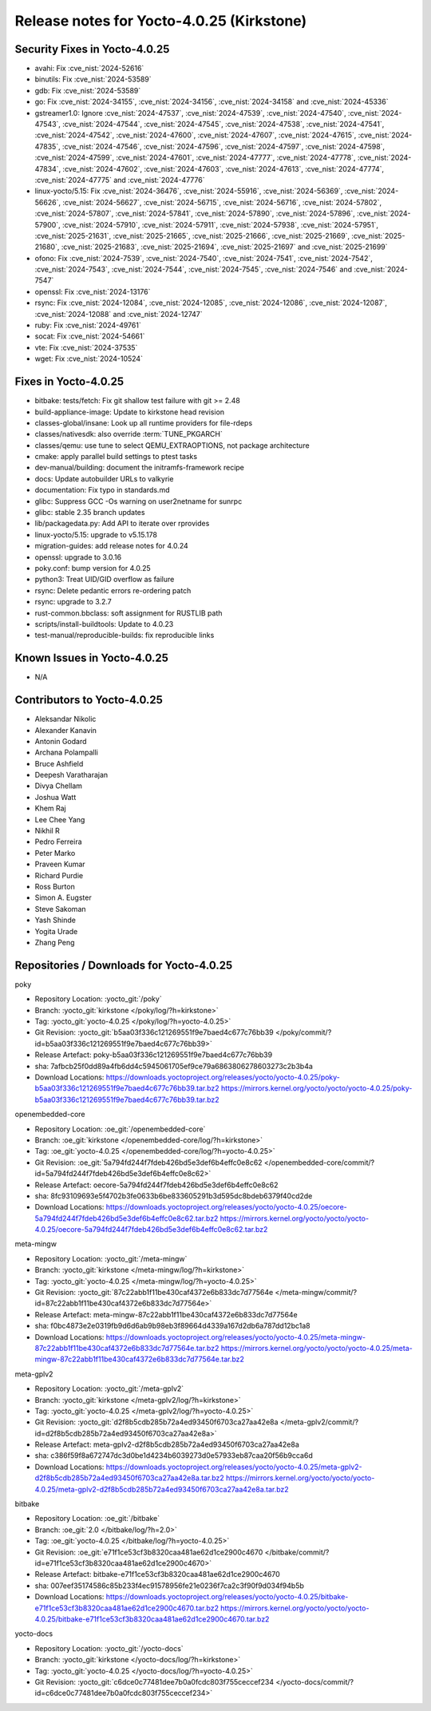 Release notes for Yocto-4.0.25 (Kirkstone)
------------------------------------------

Security Fixes in Yocto-4.0.25
~~~~~~~~~~~~~~~~~~~~~~~~~~~~~~

-  avahi: Fix :cve_nist:`2024-52616`
-  binutils: Fix :cve_nist:`2024-53589`
-  gdb: Fix :cve_nist:`2024-53589`
-  go: Fix :cve_nist:`2024-34155`, :cve_nist:`2024-34156`, :cve_nist:`2024-34158` and
   :cve_nist:`2024-45336`
-  gstreamer1.0: Ignore :cve_nist:`2024-47537`, :cve_nist:`2024-47539`, :cve_nist:`2024-47540`,
   :cve_nist:`2024-47543`, :cve_nist:`2024-47544`, :cve_nist:`2024-47545`, :cve_nist:`2024-47538`,
   :cve_nist:`2024-47541`, :cve_nist:`2024-47542`, :cve_nist:`2024-47600`, :cve_nist:`2024-47607`,
   :cve_nist:`2024-47615`, :cve_nist:`2024-47835`, :cve_nist:`2024-47546`, :cve_nist:`2024-47596`,
   :cve_nist:`2024-47597`, :cve_nist:`2024-47598`, :cve_nist:`2024-47599`, :cve_nist:`2024-47601`,
   :cve_nist:`2024-47777`, :cve_nist:`2024-47778`, :cve_nist:`2024-47834`, :cve_nist:`2024-47602`,
   :cve_nist:`2024-47603`, :cve_nist:`2024-47613`, :cve_nist:`2024-47774`, :cve_nist:`2024-47775`
   and :cve_nist:`2024-47776`
-  linux-yocto/5.15: Fix :cve_nist:`2024-36476`, :cve_nist:`2024-55916`, :cve_nist:`2024-56369`,
   :cve_nist:`2024-56626`, :cve_nist:`2024-56627`, :cve_nist:`2024-56715`, :cve_nist:`2024-56716`,
   :cve_nist:`2024-57802`, :cve_nist:`2024-57807`, :cve_nist:`2024-57841`, :cve_nist:`2024-57890`,
   :cve_nist:`2024-57896`, :cve_nist:`2024-57900`, :cve_nist:`2024-57910`, :cve_nist:`2024-57911`,
   :cve_nist:`2024-57938`, :cve_nist:`2024-57951`, :cve_nist:`2025-21631`, :cve_nist:`2025-21665`,
   :cve_nist:`2025-21666`, :cve_nist:`2025-21669`, :cve_nist:`2025-21680`, :cve_nist:`2025-21683`,
   :cve_nist:`2025-21694`, :cve_nist:`2025-21697` and :cve_nist:`2025-21699`
-  ofono: Fix :cve_nist:`2024-7539`, :cve_nist:`2024-7540`, :cve_nist:`2024-7541`,
   :cve_nist:`2024-7542`, :cve_nist:`2024-7543`, :cve_nist:`2024-7544`, :cve_nist:`2024-7545`,
   :cve_nist:`2024-7546` and :cve_nist:`2024-7547`
-  openssl: Fix :cve_nist:`2024-13176`
-  rsync: Fix :cve_nist:`2024-12084`, :cve_nist:`2024-12085`, :cve_nist:`2024-12086`,
   :cve_nist:`2024-12087`, :cve_nist:`2024-12088` and :cve_nist:`2024-12747`
-  ruby: Fix :cve_nist:`2024-49761`
-  socat: Fix :cve_nist:`2024-54661`
-  vte: Fix :cve_nist:`2024-37535`
-  wget: Fix :cve_nist:`2024-10524`


Fixes in Yocto-4.0.25
~~~~~~~~~~~~~~~~~~~~~

-  bitbake: tests/fetch: Fix git shallow test failure with git >= 2.48
-  build-appliance-image: Update to kirkstone head revision
-  classes-global/insane: Look up all runtime providers for file-rdeps
-  classes/nativesdk: also override :term:`TUNE_PKGARCH`
-  classes/qemu: use tune to select QEMU_EXTRAOPTIONS, not package architecture
-  cmake: apply parallel build settings to ptest tasks
-  dev-manual/building: document the initramfs-framework recipe
-  docs: Update autobuilder URLs to valkyrie
-  documentation: Fix typo in standards.md
-  glibc: Suppress GCC -Os warning on user2netname for sunrpc
-  glibc: stable 2.35 branch updates
-  lib/packagedata.py: Add API to iterate over rprovides
-  linux-yocto/5.15: upgrade to v5.15.178
-  migration-guides: add release notes for 4.0.24
-  openssl: upgrade to 3.0.16
-  poky.conf: bump version for 4.0.25
-  python3: Treat UID/GID overflow as failure
-  rsync: Delete pedantic errors re-ordering patch
-  rsync: upgrade to 3.2.7
-  rust-common.bbclass: soft assignment for RUSTLIB path
-  scripts/install-buildtools: Update to 4.0.23
-  test-manual/reproducible-builds: fix reproducible links


Known Issues in Yocto-4.0.25
~~~~~~~~~~~~~~~~~~~~~~~~~~~~

- N/A


Contributors to Yocto-4.0.25
~~~~~~~~~~~~~~~~~~~~~~~~~~~~

-  Aleksandar Nikolic
-  Alexander Kanavin
-  Antonin Godard
-  Archana Polampalli
-  Bruce Ashfield
-  Deepesh Varatharajan
-  Divya Chellam
-  Joshua Watt
-  Khem Raj
-  Lee Chee Yang
-  Nikhil R
-  Pedro Ferreira
-  Peter Marko
-  Praveen Kumar
-  Richard Purdie
-  Ross Burton
-  Simon A. Eugster
-  Steve Sakoman
-  Yash Shinde
-  Yogita Urade
-  Zhang Peng


Repositories / Downloads for Yocto-4.0.25
~~~~~~~~~~~~~~~~~~~~~~~~~~~~~~~~~~~~~~~~~

poky

-  Repository Location: :yocto_git:`/poky`
-  Branch: :yocto_git:`kirkstone </poky/log/?h=kirkstone>`
-  Tag:  :yocto_git:`yocto-4.0.25 </poky/log/?h=yocto-4.0.25>`
-  Git Revision: :yocto_git:`b5aa03f336c121269551f9e7baed4c677c76bb39 </poky/commit/?id=b5aa03f336c121269551f9e7baed4c677c76bb39>`
-  Release Artefact: poky-b5aa03f336c121269551f9e7baed4c677c76bb39
-  sha: 7afbcb25f0dd89a4fb6dd4c5945061705ef9ce79a6863806278603273c2b3b4a
-  Download Locations:
   https://downloads.yoctoproject.org/releases/yocto/yocto-4.0.25/poky-b5aa03f336c121269551f9e7baed4c677c76bb39.tar.bz2
   https://mirrors.kernel.org/yocto/yocto/yocto-4.0.25/poky-b5aa03f336c121269551f9e7baed4c677c76bb39.tar.bz2

openembedded-core

-  Repository Location: :oe_git:`/openembedded-core`
-  Branch: :oe_git:`kirkstone </openembedded-core/log/?h=kirkstone>`
-  Tag:  :oe_git:`yocto-4.0.25 </openembedded-core/log/?h=yocto-4.0.25>`
-  Git Revision: :oe_git:`5a794fd244f7fdeb426bd5e3def6b4effc0e8c62 </openembedded-core/commit/?id=5a794fd244f7fdeb426bd5e3def6b4effc0e8c62>`
-  Release Artefact: oecore-5a794fd244f7fdeb426bd5e3def6b4effc0e8c62
-  sha: 8fc93109693e5f4702b3fe0633b6be833605291b3d595dc8bdeb6379f40cd2de
-  Download Locations:
   https://downloads.yoctoproject.org/releases/yocto/yocto-4.0.25/oecore-5a794fd244f7fdeb426bd5e3def6b4effc0e8c62.tar.bz2
   https://mirrors.kernel.org/yocto/yocto/yocto-4.0.25/oecore-5a794fd244f7fdeb426bd5e3def6b4effc0e8c62.tar.bz2

meta-mingw

-  Repository Location: :yocto_git:`/meta-mingw`
-  Branch: :yocto_git:`kirkstone </meta-mingw/log/?h=kirkstone>`
-  Tag:  :yocto_git:`yocto-4.0.25 </meta-mingw/log/?h=yocto-4.0.25>`
-  Git Revision: :yocto_git:`87c22abb1f11be430caf4372e6b833dc7d77564e </meta-mingw/commit/?id=87c22abb1f11be430caf4372e6b833dc7d77564e>`
-  Release Artefact: meta-mingw-87c22abb1f11be430caf4372e6b833dc7d77564e
-  sha: f0bc4873e2e0319fb9d6d6ab9b98eb3f89664d4339a167d2db6a787dd12bc1a8
-  Download Locations:
   https://downloads.yoctoproject.org/releases/yocto/yocto-4.0.25/meta-mingw-87c22abb1f11be430caf4372e6b833dc7d77564e.tar.bz2
   https://mirrors.kernel.org/yocto/yocto/yocto-4.0.25/meta-mingw-87c22abb1f11be430caf4372e6b833dc7d77564e.tar.bz2

meta-gplv2

-  Repository Location: :yocto_git:`/meta-gplv2`
-  Branch: :yocto_git:`kirkstone </meta-gplv2/log/?h=kirkstone>`
-  Tag:  :yocto_git:`yocto-4.0.25 </meta-gplv2/log/?h=yocto-4.0.25>`
-  Git Revision: :yocto_git:`d2f8b5cdb285b72a4ed93450f6703ca27aa42e8a </meta-gplv2/commit/?id=d2f8b5cdb285b72a4ed93450f6703ca27aa42e8a>`
-  Release Artefact: meta-gplv2-d2f8b5cdb285b72a4ed93450f6703ca27aa42e8a
-  sha: c386f59f8a672747dc3d0be1d4234b6039273d0e57933eb87caa20f56b9cca6d
-  Download Locations:
   https://downloads.yoctoproject.org/releases/yocto/yocto-4.0.25/meta-gplv2-d2f8b5cdb285b72a4ed93450f6703ca27aa42e8a.tar.bz2
   https://mirrors.kernel.org/yocto/yocto/yocto-4.0.25/meta-gplv2-d2f8b5cdb285b72a4ed93450f6703ca27aa42e8a.tar.bz2

bitbake

-  Repository Location: :oe_git:`/bitbake`
-  Branch: :oe_git:`2.0 </bitbake/log/?h=2.0>`
-  Tag:  :oe_git:`yocto-4.0.25 </bitbake/log/?h=yocto-4.0.25>`
-  Git Revision: :oe_git:`e71f1ce53cf3b8320caa481ae62d1ce2900c4670 </bitbake/commit/?id=e71f1ce53cf3b8320caa481ae62d1ce2900c4670>`
-  Release Artefact: bitbake-e71f1ce53cf3b8320caa481ae62d1ce2900c4670
-  sha: 007eef35174586c85b233f4ec91578956fe21e0236f7ca2c3f90f9d034f94b5b
-  Download Locations:
   https://downloads.yoctoproject.org/releases/yocto/yocto-4.0.25/bitbake-e71f1ce53cf3b8320caa481ae62d1ce2900c4670.tar.bz2
   https://mirrors.kernel.org/yocto/yocto/yocto-4.0.25/bitbake-e71f1ce53cf3b8320caa481ae62d1ce2900c4670.tar.bz2

yocto-docs

-  Repository Location: :yocto_git:`/yocto-docs`
-  Branch: :yocto_git:`kirkstone </yocto-docs/log/?h=kirkstone>`
-  Tag: :yocto_git:`yocto-4.0.25 </yocto-docs/log/?h=yocto-4.0.25>`
-  Git Revision: :yocto_git:`c6dce0c77481dee7b0a0fcdc803f755ceccef234 </yocto-docs/commit/?id=c6dce0c77481dee7b0a0fcdc803f755ceccef234>`

